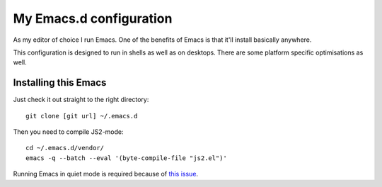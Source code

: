 ==========================
  My Emacs.d configuration
==========================

As my editor of choice I run Emacs. One of the benefits of Emacs is that it'll install basically anywhere.

This configuration is designed to run in shells as well as on desktops. There are some platform specific optimisations as well.

Installing this Emacs
=====================

Just check it out straight to the right directory:

::
    
    git clone [git url] ~/.emacs.d
    
Then you need to compile JS2-mode:

::

    cd ~/.emacs.d/vendor/
    emacs -q --batch --eval '(byte-compile-file "js2.el")'

Running Emacs in quiet mode is required because of `this issue`_.

.. _this issue: http://code.google.com/p/js2-mode/issues/detail?id=68
    
